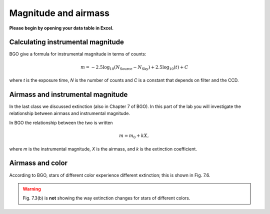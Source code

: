 Magnitude and airmass
======================

**Please begin by opening your data table in Excel.**

Calculating instrumental magnitude
------------------------------------

BGO give a formula for instrumental magnitude in terms of counts:

.. math::

    m = -2.5\log_{10}(N_\text{Source}-N_\text{Sky}) +2.5\log_{10}(t) + C

where *t* is the exposure time, *N* is the number of counts and *C* is a constant that depends on filter and the CCD.

.. todo::

    #. Add three columns to your data table, one for the instrumental magnitudes of each of the three stars for which you have photometry. NOTE: AstroImageJ calls the columns that contain the net counts (i.e. :math:`N_\text{Source}-N_\text{Sky}`) something like `Source-Sky_T1` or `Source-Sky_T2`. Use a value of *zero* for *C*.


Airmass and instrumental magnitude
------------------------------------

In the last class we discussed extinction (also in Chapter 7 of BGO). In this part of the lab you will investigate the relationship  between airmass and instrumental magnitude.

In BGO the relationship  between the two is written

.. math::

    m = m_0 + k X,

where *m* is the instrumental magnitude, *X* is the airmass, and *k* is the extinction coefficient.

.. todo::

    #. Make a graph with airmass on the horizontal axis and instrumental magnitude on the vertical axis, like BGO Fig. 7.4. Use the "target" star.

        + Display the points as *points* not a line like the book does.
        + Excel will pick stupid default values for the airmass values; be sure to at least change the minimum value to something sensible.
    
    #. Add a trendline to each of the data series. In the options for the trend line:

        + Display the fit equation 
        + Display :math:`R^2`

    #. What would the instrumental magnitude of this star be if corrected for the atmosphere? *Hint*: What does :math:`m_0` represent, physically (mathematically it is the y-intercept of the line you fit to the data)


Airmass and color
------------------

According to BGO, stars of different color experience different extinction; this is shown in Fig. 7.6.

.. warning::

    Fig. 7.3(b) is **not** showing the way extinction changes for stars of different colors.

.. todo::

      #. Add the instrumental magnitudes of the other two stars to your graph. The graph should have three sets of points on it, one set for each of the three stars (i.e. three data series, in Excel-speak).
      #. Add trendlines to the new data series.
      #. Do all three stars experience the same extinction coefficient, *k*? Why do you think that is?